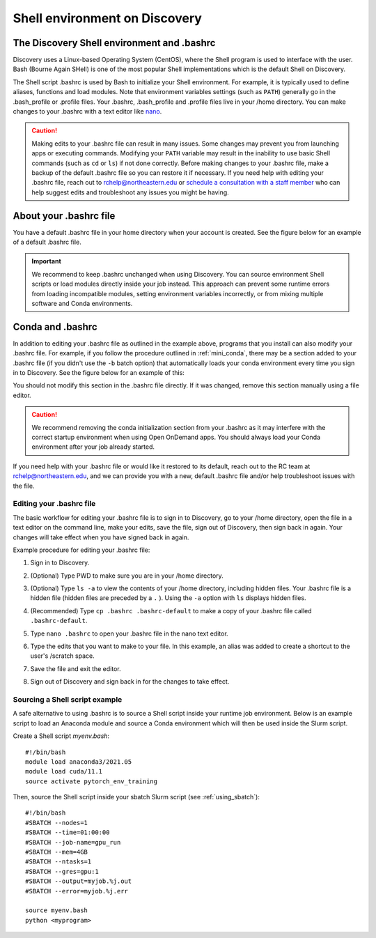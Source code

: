 .. _bashrc:

*******************************
Shell environment on Discovery
*******************************

The Discovery Shell environment and .bashrc
+++++++++++++++++++++++++++++++++++++++++++

Discovery uses a Linux-based Operating System (CentOS), where the Shell program is used to interface with the user. Bash (Bourne Again SHell) is one of the most popular Shell implementations which is the default Shell on Discovery.  

The Shell script .bashrc is used by Bash to initialize your Shell environment. For example, it is typically used to define aliases, functions and load modules. Note that environment variables settings (such as ``PATH``) generally go in the .bash_profile or .profile files.
Your .bashrc, .bash_profile and .profile files live in your /home directory. You can make changes to your .bashrc with a text editor like `nano <https://www.nano-editor.org/>`_.

.. caution:: Making edits to your .bashrc file can result in many issues. Some changes may prevent you from launching apps or executing commands. Modifying your ``PATH`` variable may result in the inability to use basic Shell commands (such as ``cd`` or ``ls``) if not done correctly.  
             Before making changes to your .bashrc file, make a backup of the default .bashrc file so you can restore it if necessary.
             If you need help with editing your .bashrc file, reach out to rchelp@northeastern.edu or `schedule a consultation with
             a staff member <https://outlook.office365.com/owa/calendar/ResearchComputing2@northeastern.onmicrosoft.com/bookings/>`_
             who can help suggest edits and troubleshoot any issues you might be having.


About your .bashrc file
+++++++++++++++++++++++
You have a default .bashrc file in your home directory when your account is created. See the figure below for an example of a default .bashrc file.

.. image:: /images/catbashrc.jpg

.. important::
  We recommend to keep .bashrc unchanged when using Discovery. You can source environment Shell scripts or load modules directly inside your job instead. This approach can prevent some runtime errors from loading incompatible modules, setting environment variables incorrectly, or from mixing multiple software and Conda environments. 

Conda and .bashrc
++++++++++++++++++

In addition to editing your .bashrc file as outlined in the example above, programs that you install can also modify your .bashrc file. For example, if you follow the procedure outlined in :ref:`mini_conda`, there may be a section added to your .bashrc file (if you didn't use the ``-b`` batch option) that automatically loads your conda environment every time you sign in to Discovery. See the figure below for an example of this:

.. image:: /images/minicondabashrc.jpg

You should not modify this section in the .bashrc file directly. If it was changed, remove this section manually using a file editor.

.. caution:: We recommend removing the conda initialization section from your .bashrc as it may interfere with the correct startup environment when using Open OnDemand apps. You should always load your Conda environment after your job already started.

If you need help with your .bashrc file or would like it restored to its default, reach out to the RC team at rchelp@northeastern.edu, and we can provide you with
a new, default .bashrc file and/or help troubleshoot issues with the file.

Editing your .bashrc file
=========================
The basic workflow for editing your .bashrc file is to sign in to Discovery, go to your /home directory,
open the file in a text editor on the command line, make your edits, save the file, sign out of Discovery, then sign back in again.
Your changes will take effect when you have signed back in again.

Example procedure for editing your .bashrc file:

1. Sign in to Discovery.
2. (Optional) Type PWD to make sure you are in your /home directory.
3. (Optional) Type ``ls -a`` to view the contents of your /home directory, including hidden files. Your .bashrc file is a hidden file (hidden files are preceded by a ``.`` ). Using the ``-a`` option with ``ls`` displays hidden files.
4. (Recommended) Type ``cp .bashrc .bashrc-default`` to make a copy of your .bashrc file called ``.bashrc-default``.
5. Type ``nano .bashrc`` to open your .bashrc file in the nano text editor.
6. Type the edits that you want to make to your file. In this example, an alias was added to create a shortcut to the user's /scratch space.

   .. image:: /images/nanobashrc.png

7. Save the file and exit the editor.
8. Sign out of Discovery and sign back in for the changes to take effect.

Sourcing a Shell script example
===============================
A safe alternative to using .bashrc is to source a Shell script inside your runtime job environment. Below is an example script to load an Anaconda module and source a Conda environment which will then be used inside the Slurm script. 

Create a Shell script `myenv.bash`::

 #!/bin/bash
 module load anaconda3/2021.05
 module load cuda/11.1
 source activate pytorch_env_training

Then, source the Shell script inside your sbatch Slurm script (see :ref:`using_sbatch`)::

 #!/bin/bash
 #SBATCH --nodes=1
 #SBATCH --time=01:00:00
 #SBATCH --job-name=gpu_run
 #SBATCH --mem=4GB
 #SBATCH --ntasks=1
 #SBATCH --gres=gpu:1
 #SBATCH --output=myjob.%j.out
 #SBATCH --error=myjob.%j.err
 
 source myenv.bash
 python <myprogram>  
